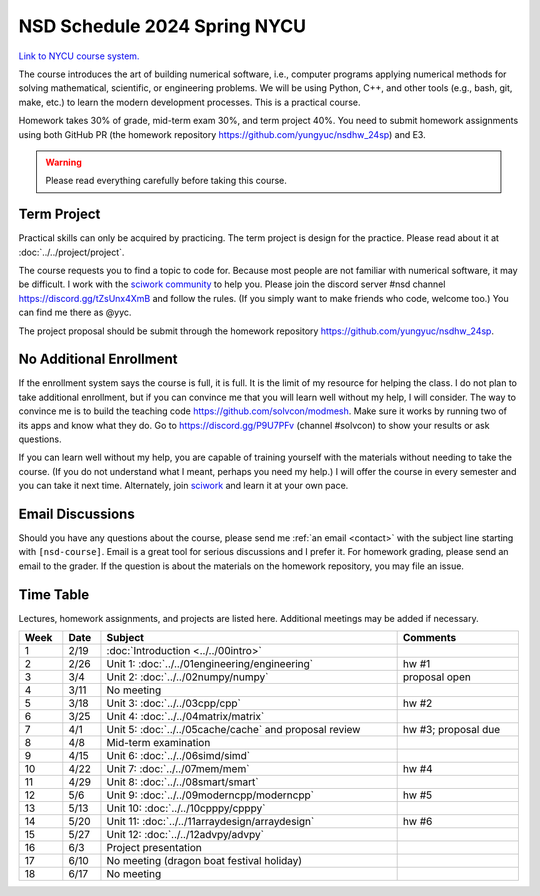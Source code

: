 =============================
NSD Schedule 2024 Spring NYCU
=============================

.. begin schedule contents

`Link to NYCU course system.
<https://timetable.nycu.edu.tw/?r=main/crsoutline&Acy=112&Sem=2&CrsNo=535703>`__

The course introduces the art of building numerical software, i.e., computer
programs applying numerical methods for solving mathematical, scientific, or
engineering problems.  We will be using Python, C++, and other tools (e.g.,
bash, git, make, etc.) to learn the modern development processes.  This is a
practical course.

Homework takes 30% of grade, mid-term exam 30%, and term project 40%.  You need
to submit homework assignments using both GitHub PR (the homework repository
https://github.com/yungyuc/nsdhw_24sp) and E3.

.. warning::

  Please read everything carefully before taking this course.

.. _nsd-24sp-project:

Term Project
============

Practical skills can only be acquired by practicing.  The term project is design
for the practice.  Please read about it at :doc:`../../project/project`.

The course requests you to find a topic to code for.  Because most people are
not familiar with numerical software, it may be difficult.  I work with the
`sciwork community <https://sciwork.dev>`__ to help you.  Please join the
discord server #nsd channel https://discord.gg/tZsUnx4XmB and follow the rules.
(If you simply want to make friends who code, welcome too.)  You can find me
there as @yyc.

The project proposal should be submit through the homework repository
https://github.com/yungyuc/nsdhw_24sp.

.. _nsd-24sp-enroll:

No Additional Enrollment
========================

If the enrollment system says the course is full, it is full.  It is the limit
of my resource for helping the class.  I do not plan to take additional
enrollment, but if you can convince me that you will learn well without my help,
I will consider.  The way to convince me is to build the teaching code
https://github.com/solvcon/modmesh.  Make sure it works by running two of its
apps and know what they do.  Go to https://discord.gg/P9U7PFv (channel #solvcon)
to show your results or ask questions.

If you can learn well without my help, you are capable of training yourself with
the materials without needing to take the course.  (If you do not understand
what I meant, perhaps you need my help.)  I will offer the course in every
semester and you can take it next time.  Alternately, join `sciwork
<https://sciwork.dev>`__ and learn it at your own pace.

.. _nsd-24sp-email-convention:

Email Discussions
=================

Should you have any questions about the course, please send me :ref:`an email
<contact>` with the subject line starting with ``[nsd-course]``.  Email is a
great tool for serious discussions and I prefer it.  For homework grading,
please send an email to the grader.  If the question is about the materials on
the homework repository, you may file an issue.

.. _nsd-24sp-time-table:

Time Table
==========

Lectures, homework assignments, and projects are listed here.  Additional
meetings may be added if necessary.

.. list-table::
  :header-rows: 1
  :align: center
  :width: 100%

  * - Week
    - Date
    - Subject
    - Comments
  * - 1
    - 2/19
    - :doc:`Introduction <../../00intro>`
    -
  * - 2
    - 2/26
    - Unit 1: :doc:`../../01engineering/engineering`
    - hw #1
  * - 3
    - 3/4
    - Unit 2: :doc:`../../02numpy/numpy`
    - proposal open
  * - 4
    - 3/11
    - No meeting
    -
  * - 5
    - 3/18
    - Unit 3: :doc:`../../03cpp/cpp`
    - hw #2
  * - 6
    - 3/25
    - Unit 4: :doc:`../../04matrix/matrix`
    -
  * - 7
    - 4/1
    - Unit 5: :doc:`../../05cache/cache`
      and proposal review
    - hw #3; proposal due
  * - 8
    - 4/8
    - Mid-term examination
    -
  * - 9
    - 4/15
    - Unit 6: :doc:`../../06simd/simd`
    -
  * - 10
    - 4/22
    - Unit 7: :doc:`../../07mem/mem`
    - hw #4
  * - 11
    - 4/29
    - Unit 8: :doc:`../../08smart/smart`
    -
  * - 12
    - 5/6
    - Unit 9: :doc:`../../09moderncpp/moderncpp`
    - hw #5
  * - 13
    - 5/13
    - Unit 10: :doc:`../../10cpppy/cpppy`
    -
  * - 14
    - 5/20
    - Unit 11: :doc:`../../11arraydesign/arraydesign`
    - hw #6
  * - 15
    - 5/27
    - Unit 12: :doc:`../../12advpy/advpy`
    -
  * - 16
    - 6/3
    - Project presentation
    -
  * - 17
    - 6/10
    - No meeting (dragon boat festival holiday)
    -
  * - 18
    - 6/17
    - No meeting
    -

.. vim: set ff=unix fenc=utf8 sw=2 ts=2 sts=2 tw=79:
